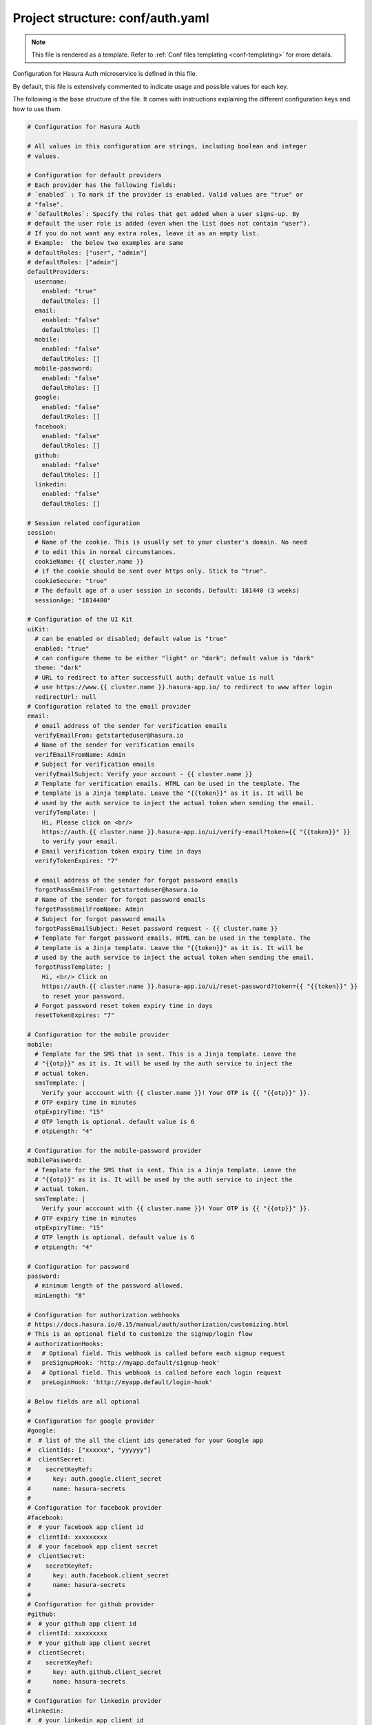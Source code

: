 .. _hasura-dir-conf-auth.yaml:

Project structure: conf/auth.yaml
=================================

.. note::

   This file is rendered as a template. Refer to :ref:`Conf files templating <conf-templating>` for more details.

Configuration for Hasura Auth microservice is defined in this file.

By default, this file is extensively commented to indicate usage and possible values for each key.

The following is the base structure of the file. It comes with instructions explaining the different configuration keys and how to use them.

.. code-block:: yaml

    # Configuration for Hasura Auth

    # All values in this configuration are strings, including boolean and integer
    # values.

    # Configuration for default providers
    # Each provider has the following fields:
    # `enabled` : To mark if the provider is enabled. Valid values are "true" or
    # "false".
    # `defaultRoles`: Specify the roles that get added when a user signs-up. By
    # default the user role is added (even when the list does not contain "user").
    # If you do not want any extra roles, leave it as an empty list.
    # Example:  the below two examples are same
    # defaultRoles: ["user", "admin"]
    # defaultRoles: ["admin"]
    defaultProviders:
      username:
        enabled: "true"
        defaultRoles: []
      email:
        enabled: "false"
        defaultRoles: []
      mobile:
        enabled: "false"
        defaultRoles: []
      mobile-password:
        enabled: "false"
        defaultRoles: []
      google:
        enabled: "false"
        defaultRoles: []
      facebook:
        enabled: "false"
        defaultRoles: []
      github:
        enabled: "false"
        defaultRoles: []
      linkedin:
        enabled: "false"
        defaultRoles: []

    # Session related configuration
    session:
      # Name of the cookie. This is usually set to your cluster's domain. No need
      # to edit this in normal circumstances.
      cookieName: {{ cluster.name }}
      # if the cookie should be sent over https only. Stick to "true".
      cookieSecure: "true"
      # The default age of a user session in seconds. Default: 181440 (3 weeks)
      sessionAge: "1814400"

    # Configuration of the UI Kit
    uiKit:
      # can be enabled or disabled; default value is "true"
      enabled: "true"
      # can configure theme to be either "light" or "dark"; default value is "dark"
      theme: "dark"
      # URL to redirect to after successfull auth; default value is null
      # use https://www.{{ cluster.name }}.hasura-app.io/ to redirect to www after login
      redirectUrl: null
    # Configuration related to the email provider
    email:
      # email address of the sender for verification emails
      verifyEmailFrom: getstarteduser@hasura.io
      # Name of the sender for verification emails
      verifEmailFromName: Admin
      # Subject for verification emails
      verifyEmailSubject: Verify your account - {{ cluster.name }}
      # Template for verification emails. HTML can be used in the template. The
      # template is a Jinja template. Leave the "{{token}}" as it is. It will be
      # used by the auth service to inject the actual token when sending the email.
      verifyTemplate: |
        Hi, Please click on <br/>
        https://auth.{{ cluster.name }}.hasura-app.io/ui/verify-email?token={{ "{{token}}" }}
        to verify your email.
      # Email verification token expiry time in days
      verifyTokenExpires: "7"

      # email address of the sender for forgot password emails
      forgotPassEmailFrom: getstarteduser@hasura.io
      # Name of the sender for forgot password emails
      forgotPassEmailFromName: Admin
      # Subject for forgot password emails
      forgotPassEmailSubject: Reset password request - {{ cluster.name }}
      # Template for forgot password emails. HTML can be used in the template. The
      # template is a Jinja template. Leave the "{{token}}" as it is. It will be
      # used by the auth service to inject the actual token when sending the email.
      forgotPassTemplate: |
        Hi, <br/> Click on
        https://auth.{{ cluster.name }}.hasura-app.io/ui/reset-password?token={{ "{{token}}" }}
        to reset your password.
      # Forgot password reset token expiry time in days
      resetTokenExpires: "7"

    # Configuration for the mobile provider
    mobile:
      # Template for the SMS that is sent. This is a Jinja template. Leave the
      # "{{otp}}" as it is. It will be used by the auth service to inject the
      # actual token.
      smsTemplate: |
        Verify your acccount with {{ cluster.name }}! Your OTP is {{ "{{otp}}" }}.
      # OTP expiry time in minutes
      otpExpiryTime: "15"
      # OTP length is optional. default value is 6
      # otpLength: "4"

    # Configuration for the mobile-password provider
    mobilePassword:
      # Template for the SMS that is sent. This is a Jinja template. Leave the
      # "{{otp}}" as it is. It will be used by the auth service to inject the
      # actual token.
      smsTemplate: |
        Verify your acccount with {{ cluster.name }}! Your OTP is {{ "{{otp}}" }}.
      # OTP expiry time in minutes
      otpExpiryTime: "15"
      # OTP length is optional. default value is 6
      # otpLength: "4"

    # Configuration for password
    password:
      # minimum length of the password allowed.
      minLength: "8"

    # Configuration for authorization webhooks
    # https://docs.hasura.io/0.15/manual/auth/authorization/customizing.html
    # This is an optional field to customize the signup/login flow
    # authorizationHooks:
    #   # Optional field. This webhook is called before each signup request
    #   preSignupHook: 'http://myapp.default/signup-hook'
    #   # Optional field. This webhook is called before each login request
    #   preLoginHook: 'http://myapp.default/login-hook'

    # Below fields are all optional
    #
    # Configuration for google provider
    #google:
    #  # list of the all the client ids generated for your Google app
    #  clientIds: ["xxxxxx", "yyyyyy"]
    #  clientSecret:
    #    secretKeyRef:
    #      key: auth.google.client_secret
    #      name: hasura-secrets
    #
    # Configuration for facebook provider
    #facebook:
    #  # your facebook app client id
    #  clientId: xxxxxxxxx
    #  # your facebook app client secret
    #  clientSecret:
    #    secretKeyRef:
    #      key: auth.facebook.client_secret
    #      name: hasura-secrets
    #
    # Configuration for github provider
    #github:
    #  # your github app client id
    #  clientId: xxxxxxxxx
    #  # your github app client secret
    #  clientSecret:
    #    secretKeyRef:
    #      key: auth.github.client_secret
    #      name: hasura-secrets
    #
    # Configuration for linkedin provider
    #linkedin:
    #  # your linkedin app client id
    #  clientId: xxxxxxxxx
    #  # your linkedin app client secret
    #  clientSecret:
    #    secretKeyRef:
    #      key: auth.linkedin.client_secret
    #      name: hasura-secrets

    # Configuration for adding a custom provider
    #customProviders:
    # myCustomProvider:
    #   enabled: "true",
    #   hooks:
    #     signup: "https://mycustomprovider.test42.hasura-app.io/signup"
    #     login: "https://mycustomprovider.test42.hasura-app.io/login"
    #     merge: "https://mycustomprovider.test42.hasura-app.io/merge"
    #     createUser: "https://mycustomprovider.test42.hasura-app.io/create-user"
    #     deleteUser: "https://mycustomprovider.test42.hasura-app.io/delete-user"
    #  defaultRoles: ["admin"]


    # The below fields are used by the platform when initializing. Please do not
    # edit these configuration
    postgres:
      database: hasuradb
      host: postgres.{{ cluster.metadata.namespaces.hasura }}
      password:
        secretKeyRef:
          key: postgres.password
          name: hasura-secrets
      port: "5432"
      user:
        secretKeyRef:
          key: postgres.user
          name: hasura-secrets
    redis:
      cred: null
      host: session-redis.{{ cluster.metadata.namespaces.hasura }}
      port: "6379"
    notifyDomain: http://notify.{{ cluster.metadata.namespaces.hasura }}
    superUser:
      password:
        secretKeyRef:
          key: auth.admin.password
          name: hasura-secrets
      username: admin
      # optional  fields
      # email: getstarteduser@hasura.io
      # mobile: 987654321

.. note::

   All values in this configuration are strings, including boolean and integer values.
